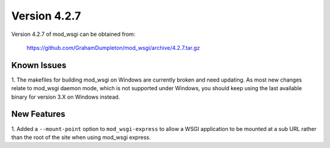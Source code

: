 =============
Version 4.2.7
=============

Version 4.2.7 of mod_wsgi can be obtained from:

  https://github.com/GrahamDumpleton/mod_wsgi/archive/4.2.7.tar.gz

Known Issues
------------

1. The makefiles for building mod_wsgi on Windows are currently broken and
need updating. As most new changes relate to mod_wsgi daemon mode, which is
not supported under Windows, you should keep using the last available
binary for version 3.X on Windows instead.

New Features
------------

1. Added a ``--mount-point`` option to ``mod_wsgi-express`` to allow a WSGI
application to be mounted at a sub URL rather than the root of the site
when using mod_wsgi express.
